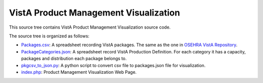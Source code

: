 .. title: VistA Product Management Visualization

======================================
VistA Product Management Visualization
======================================

This source tree contains VistA Product Management Visualization source code.

The source tree is organized as follows:

* `<Packages.csv>`__: A spreadsheet recording VistA packages. The same as the one
  in `OSEHRA VistA Repository`_.

* `<PackageCategories.json>`__: A spreadsheet record VistA Production Definition. 
  For each category it has a capacity, packages and distribution each package
  belongs to.

* `<pkgcsv_to_json.py>`__: A python script to convert csv file to packages.json file
  for visualization.

* `<index.php>`__: Product Management Visualization Web Page.

.. _`OSEHRA VistA Repository`: https://github.com/OSEHRA/VistA.git

